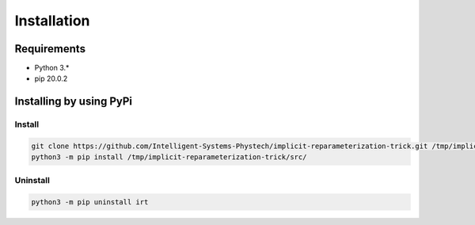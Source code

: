 ************
Installation
************

Requirements
============

- Python 3.*
- pip 20.0.2

Installing by using PyPi
========================

Install
-------
.. code-block:: bash

	git clone https://github.com/Intelligent-Systems-Phystech/implicit-reparameterization-trick.git /tmp/implicit-reparameterization-trick
	python3 -m pip install /tmp/implicit-reparameterization-trick/src/

Uninstall
---------
.. code-block:: bash

	python3 -m pip uninstall irt
